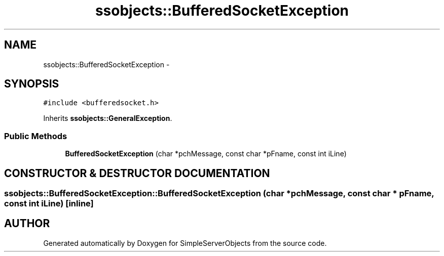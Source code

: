 .TH "ssobjects::BufferedSocketException" 3 "25 Sep 2001" "SimpleServerObjects" \" -*- nroff -*-
.ad l
.nh
.SH NAME
ssobjects::BufferedSocketException \- 
.SH SYNOPSIS
.br
.PP
\fC#include <bufferedsocket.h>\fP
.PP
Inherits \fBssobjects::GeneralException\fP.
.PP
.SS "Public Methods"

.in +1c
.ti -1c
.RI "\fBBufferedSocketException\fP (char *pchMessage, const char *pFname, const int iLine)"
.br
.in -1c
.SH "CONSTRUCTOR & DESTRUCTOR DOCUMENTATION"
.PP 
.SS "ssobjects::BufferedSocketException::BufferedSocketException (char * pchMessage, const char * pFname, const int iLine)\fC [inline]\fP"
.PP


.SH "AUTHOR"
.PP 
Generated automatically by Doxygen for SimpleServerObjects from the source code.